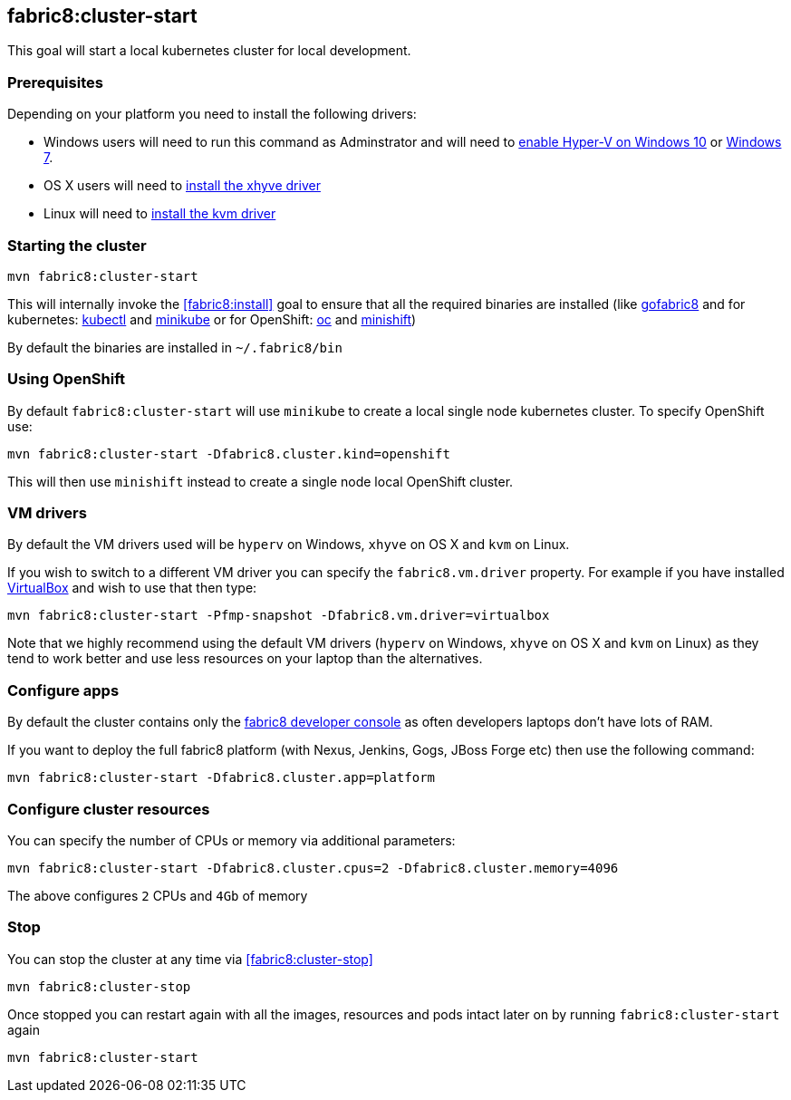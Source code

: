 
[[fabric8:cluster-start]]
== *fabric8:cluster-start*

This goal will start a local kubernetes cluster for local development.

### Prerequisites

Depending on your platform you need to install the following drivers:

* Windows users will need to run this command as Adminstrator and will need to https://msdn.microsoft.com/en-us/virtualization/hyperv_on_windows/quick_start/walkthrough_install[enable Hyper-V on Windows 10] or https://blogs.technet.microsoft.com/schadinio/2010/07/09/installing-hyper-v-manager-on-windows-7/[Windows 7].
* OS X users  will need to https://github.com/kubernetes/minikube/blob/master/DRIVERS.md#xhyve-driver[install the xhyve driver]
* Linux will need to https://github.com/kubernetes/minikube/blob/master/DRIVERS.md#kvm-driver[install the kvm driver]


### Starting the cluster

[source,sh,subs="attributes"]
----
mvn fabric8:cluster-start
----

This will internally invoke the <<fabric8:install>> goal to ensure that all the required binaries are installed (like https://github.com/fabric8io/gofabric8/[gofabric8]
 and for kubernetes: http://kubernetes.io/docs/user-guide/kubectl-overview/[kubectl] and https://github.com/kubernetes/minikube[minikube] or for OpenShift: https://docs.openshift.com/enterprise/latest/cli_reference/basic_cli_operations.html[oc] and https://github.com/jimmidyson/minishift[minishift])

By default the binaries are installed in `~/.fabric8/bin`

=== Using OpenShift

By default `fabric8:cluster-start` will use `minikube` to create a local single node kubernetes cluster. To specify OpenShift use:

[source,sh,subs="attributes"]
----
mvn fabric8:cluster-start -Dfabric8.cluster.kind=openshift
----

This will then use `minishift` instead to create a single node local OpenShift cluster.

=== VM drivers

By default the VM drivers used will be `hyperv` on Windows, `xhyve` on OS X and `kvm` on Linux.

If you wish to switch to a different VM driver you can specify the `fabric8.vm.driver` property. For example if you have installed https://www.virtualbox.org/wiki/Downloads[VirtualBox] and wish to use that then type:

[source,sh,subs="attributes"]
----
mvn fabric8:cluster-start -Pfmp-snapshot -Dfabric8.vm.driver=virtualbox
----

Note that we highly recommend using the default VM drivers (`hyperv` on Windows, `xhyve` on OS X and `kvm` on Linux) as they tend to work better and use less resources on your laptop than the alternatives.


=== Configure apps

By default the cluster contains only the http://fabric8.io/guide/console.html[fabric8 developer console] as often developers laptops don't have lots of RAM.

If you want to deploy the full fabric8 platform (with Nexus, Jenkins, Gogs, JBoss Forge etc) then use the following command:

[source,sh,subs="attributes"]
----
mvn fabric8:cluster-start -Dfabric8.cluster.app=platform
----

=== Configure cluster resources

You can specify the number of CPUs or memory via additional parameters:

[source,sh,subs="attributes"]
----
mvn fabric8:cluster-start -Dfabric8.cluster.cpus=2 -Dfabric8.cluster.memory=4096
----

The above configures `2` CPUs and `4Gb` of memory

=== Stop

You can stop the cluster at any time via <<fabric8:cluster-stop>>

[source,sh,subs="attributes"]
----
mvn fabric8:cluster-stop
----

Once stopped you can restart again with all the images, resources and pods intact later on by running `fabric8:cluster-start` again

[source,sh,subs="attributes"]
----
mvn fabric8:cluster-start
----


